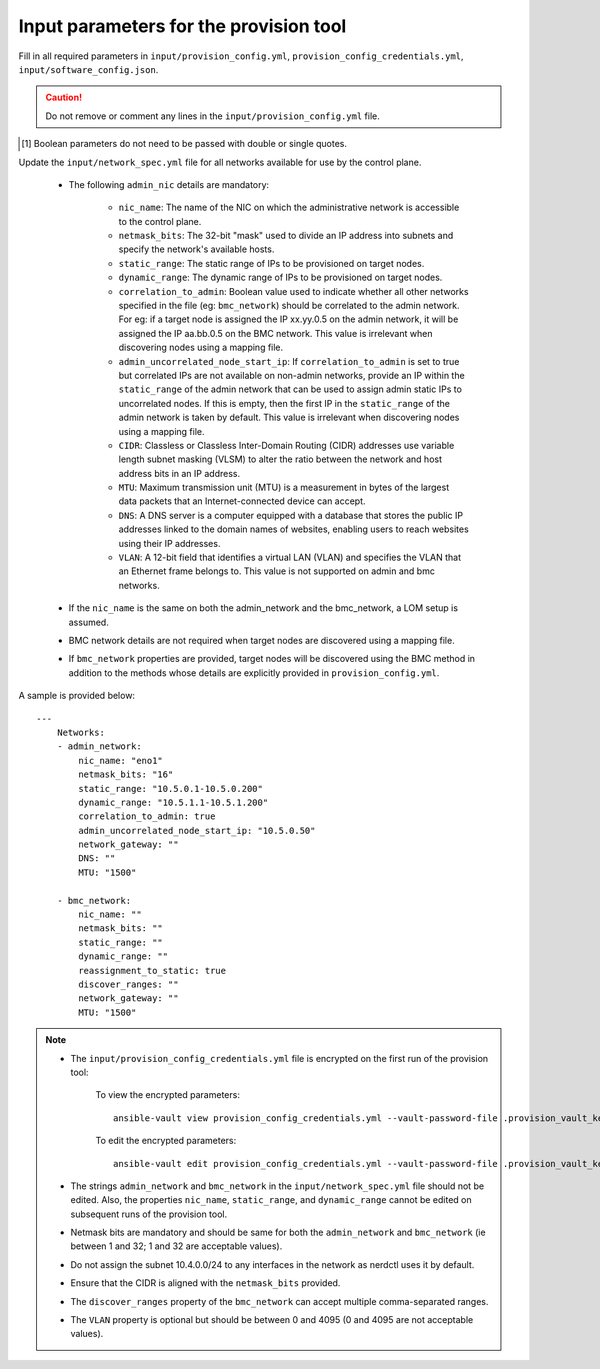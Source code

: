 Input parameters for the provision tool
-----------------------------------------

Fill in all required parameters in ``input/provision_config.yml``, ``provision_config_credentials.yml``, ``input/software_config.json``.

.. caution:: Do not remove or comment any lines in the ``input/provision_config.yml`` file.

.. csv-table:: provision_config.yml
   :file: ../../Tables/Provision_config.csv
   :header-rows: 1
   :keepspace:

.. csv-table:: provision_config_credentials.yml
   :file: ../../Tables/Provision_creds.csv
   :header-rows: 1
   :keepspace:

.. csv-table:: software_config.json
   :file: ../../Tables/software_config.csv
   :header-rows: 1
   :keepspace:

.. [1] Boolean parameters do not need to be passed with double or single quotes.


Update the ``input/network_spec.yml`` file for all networks available for use by the control plane.

    * The following ``admin_nic`` details are mandatory:

         * ``nic_name``: The name of the NIC on which the administrative network is accessible to the control plane.
         * ``netmask_bits``: The 32-bit "mask" used to divide an IP address into subnets and specify the network's available hosts.
         * ``static_range``: The static range of IPs to be provisioned on target nodes.
         * ``dynamic_range``: The dynamic range of IPs to be provisioned on target nodes.
         * ``correlation_to_admin``: Boolean value used to indicate whether all other networks specified in the file (eg: ``bmc_network``) should be correlated to the admin network. For eg: if a target node is assigned the IP xx.yy.0.5 on the admin network, it will be assigned the IP aa.bb.0.5 on the BMC network. This value is irrelevant when discovering nodes using a mapping file.
         * ``admin_uncorrelated_node_start_ip``: If ``correlation_to_admin`` is set to true but correlated IPs are not available on non-admin networks, provide an IP within the ``static_range`` of the admin network that can be used to assign admin static IPs to uncorrelated nodes. If this is empty, then the first IP in the ``static_range`` of the admin network is taken by default. This value is irrelevant when discovering nodes using a mapping file.
         * ``CIDR``: Classless or Classless Inter-Domain Routing (CIDR) addresses use variable length subnet masking (VLSM) to alter the ratio between the network and host address bits in an IP address.
         * ``MTU``: Maximum transmission unit (MTU) is a measurement in bytes of the largest data packets that an Internet-connected device can accept.
         * ``DNS``: A DNS server is a computer equipped with a database that stores the public IP addresses linked to the domain names of websites, enabling users to reach websites using their IP addresses.
         * ``VLAN``: A 12-bit field that identifies a virtual LAN (VLAN) and specifies the VLAN that an Ethernet frame belongs to. This value is not supported on admin and bmc networks.

    * If the ``nic_name`` is the same on both the admin_network and the bmc_network, a LOM setup is assumed.
    * BMC network details are not required when target nodes are discovered using a mapping file.
    * If ``bmc_network`` properties are provided, target nodes will be discovered using the BMC method in addition to the methods whose details are explicitly provided in ``provision_config.yml``.


A sample is provided below: ::

        ---
            Networks:
            - admin_network:
                nic_name: "eno1"
                netmask_bits: "16"
                static_range: "10.5.0.1-10.5.0.200"
                dynamic_range: "10.5.1.1-10.5.1.200"
                correlation_to_admin: true
                admin_uncorrelated_node_start_ip: "10.5.0.50"
                network_gateway: ""
                DNS: ""
                MTU: "1500"

            - bmc_network:
                nic_name: ""
                netmask_bits: ""
                static_range: ""
                dynamic_range: ""
                reassignment_to_static: true
                discover_ranges: ""
                network_gateway: ""
                MTU: "1500"





.. note::

    * The ``input/provision_config_credentials.yml`` file is encrypted on the first run of the provision tool:

        To view the encrypted parameters: ::

            ansible-vault view provision_config_credentials.yml --vault-password-file .provision_vault_key

        To edit the encrypted parameters: ::

            ansible-vault edit provision_config_credentials.yml --vault-password-file .provision_vault_key

    * The strings ``admin_network`` and ``bmc_network`` in the ``input/network_spec.yml`` file should not be edited. Also, the properties ``nic_name``, ``static_range``, and ``dynamic_range`` cannot be edited on subsequent runs of the provision tool.
    * Netmask bits are mandatory and should be same for both the ``admin_network`` and ``bmc_network`` (ie between 1 and 32; 1 and 32 are acceptable values).
    * Do not assign the subnet 10.4.0.0/24 to any interfaces in the network as nerdctl uses it by default.
    * Ensure that the CIDR is aligned with the ``netmask_bits`` provided.
    * The ``discover_ranges`` property of the ``bmc_network`` can accept multiple comma-separated ranges.
    * The ``VLAN`` property is optional but should be between 0 and 4095 (0 and 4095 are not acceptable values).

